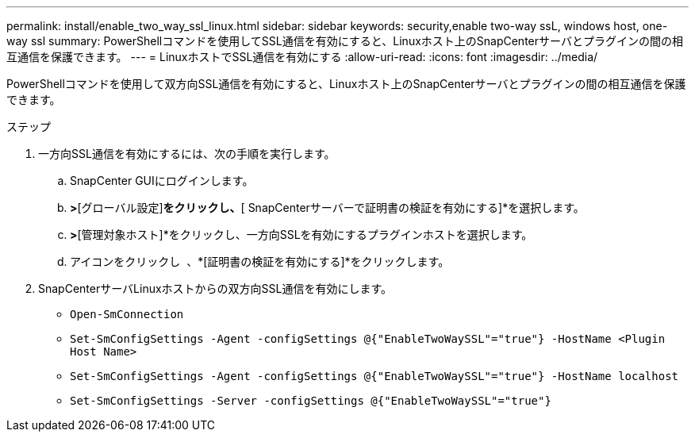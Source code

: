 ---
permalink: install/enable_two_way_ssl_linux.html 
sidebar: sidebar 
keywords: security,enable two-way ssL, windows host, one-way ssl 
summary: PowerShellコマンドを使用してSSL通信を有効にすると、Linuxホスト上のSnapCenterサーバとプラグインの間の相互通信を保護できます。 
---
= LinuxホストでSSL通信を有効にする
:allow-uri-read: 
:icons: font
:imagesdir: ../media/


[role="lead"]
PowerShellコマンドを使用して双方向SSL通信を有効にすると、Linuxホスト上のSnapCenterサーバとプラグインの間の相互通信を保護できます。

.ステップ
. 一方向SSL通信を有効にするには、次の手順を実行します。
+
.. SnapCenter GUIにログインします。
.. [設定]*>*[グローバル設定]*をクリックし、*[ SnapCenterサーバーで証明書の検証を有効にする]*を選択します。
.. [ホスト]*>*[管理対象ホスト]*をクリックし、一方向SSLを有効にするプラグインホストを選択します。
.. アイコンをクリックし image:../media/more_icon.gif[""] 、*[証明書の検証を有効にする]*をクリックします。


. SnapCenterサーバLinuxホストからの双方向SSL通信を有効にします。
+
** `Open-SmConnection`
** `Set-SmConfigSettings -Agent -configSettings @{"EnableTwoWaySSL"="true"} -HostName <Plugin Host Name>`
** `Set-SmConfigSettings -Agent -configSettings @{"EnableTwoWaySSL"="true"} -HostName localhost`
** `Set-SmConfigSettings -Server -configSettings @{"EnableTwoWaySSL"="true"}`



